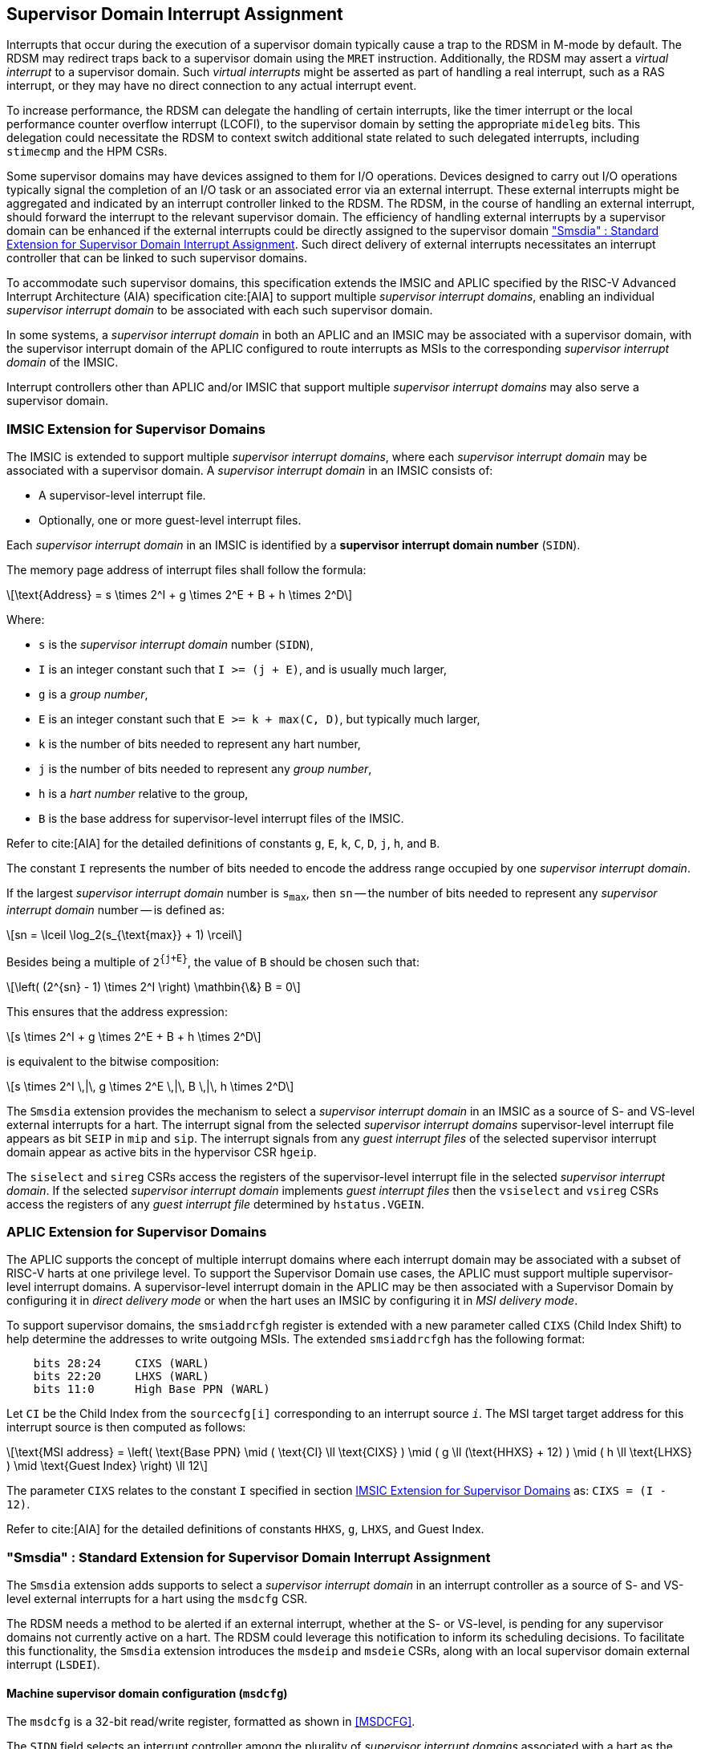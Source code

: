 [[chapter7]]
[[Smsdia]]
== Supervisor Domain Interrupt Assignment

Interrupts that occur during the execution of a supervisor domain typically
cause a trap to the RDSM in M-mode by default. The RDSM may redirect traps
back to a supervisor domain using the `MRET` instruction. Additionally, the
RDSM may assert a _virtual interrupt_ to a supervisor domain. Such _virtual
interrupts_ might be asserted as part of handling a real interrupt, such as a
RAS interrupt, or they may have no direct connection to any actual interrupt
event.

To increase performance, the RDSM can delegate the handling of certain
interrupts, like the timer interrupt or the local performance counter
overflow interrupt (LCOFI), to the supervisor domain by setting the
appropriate `mideleg` bits. This delegation could necessitate the RDSM to
context switch additional state related to such delegated interrupts,
including `stimecmp` and the HPM CSRs.

Some supervisor domains may have devices assigned to them for I/O operations.
Devices designed to carry out I/O operations typically signal the completion
of an I/O task or an associated error via an external interrupt. These external
interrupts might be aggregated and indicated by an interrupt controller linked
to the RDSM. The RDSM, in the course of handling an external interrupt, should
forward the interrupt to the relevant supervisor domain. The efficiency of
handling external interrupts by a supervisor domain can be enhanced if the
external interrupts could be directly assigned to the supervisor domain <<SDI>>.
Such direct delivery of external interrupts necessitates an interrupt
controller that can be linked to such supervisor domains.

To accommodate such supervisor domains, this specification extends the IMSIC
and APLIC specified by the RISC-V Advanced Interrupt Architecture (AIA)
specification cite:[AIA] to support multiple _supervisor interrupt domains_,
enabling an individual _supervisor interrupt domain_ to be associated with each
such supervisor domain.

In some systems, a _supervisor interrupt domain_ in both an APLIC and an IMSIC
may be associated with a supervisor domain, with the supervisor interrupt domain
of the APLIC configured to route interrupts as MSIs to the corresponding
_supervisor interrupt domain_ of the IMSIC.

Interrupt controllers other than APLIC and/or IMSIC that support multiple
_supervisor interrupt domains_ may also serve a supervisor domain.


[[SD-IMSIC]]
=== IMSIC Extension for Supervisor Domains

The IMSIC is extended to support multiple _supervisor interrupt domains_, where
each _supervisor interrupt domain_ may be associated with a supervisor domain.
A _supervisor interrupt domain_ in an IMSIC consists of:

* A supervisor-level interrupt file.
* Optionally, one or more guest-level interrupt files.

Each _supervisor interrupt domain_ in an IMSIC is identified by a *supervisor
interrupt domain number* (`SIDN`).

The memory page address of interrupt files shall follow the formula:

[latexmath]
++++
\text{Address} = s \times 2^I + g \times 2^E + B + h \times 2^D
++++

Where:

* `s` is the _supervisor interrupt domain_ number (`SIDN`),
* `I` is an integer constant such that `I >= (j + E)`, and is usually much
  larger,
* `g` is a _group number_,
* `E` is an integer constant such that `E >= k + max(C, D)`, but typically
  much larger,
* `k` is the number of bits needed to represent any hart number,
* `j` is the number of bits needed to represent any _group number_,
* `h` is a _hart number_ relative to the group,
* `B` is the base address for supervisor-level interrupt files of the IMSIC.

Refer to cite:[AIA] for the detailed definitions of constants `g`, `E`, `k`,
`C`, `D`, `j`, `h`, and `B`.

The constant `I` represents the number of bits needed to encode the address
range occupied by one _supervisor interrupt domain_.

If the largest _supervisor interrupt domain_ number is `s~max~`, then `sn`
-- the number of bits needed to represent any _supervisor interrupt domain_
number -- is defined as:

[latexmath]
++++
sn = \lceil \log_2(s_{\text{max}} + 1) \rceil
++++

Besides being a multiple of `2^{j+E}^`, the value of `B` should be chosen such
that:

[latexmath]
++++
\left( (2^{sn} - 1) \times 2^I \right) \mathbin{\&} B = 0
++++

This ensures that the address expression:

[latexmath]
++++
s \times 2^I + g \times 2^E + B + h \times 2^D
++++

is equivalent to the bitwise composition:

[latexmath]
++++
s \times 2^I \,|\, g \times 2^E \,|\, B \,|\, h \times 2^D
++++

The `Smsdia` extension provides the mechanism to select a _supervisor interrupt
domain_ in an IMSIC as a source of S- and VS-level external interrupts for a
hart. The interrupt signal from the selected _supervisor interrupt domains_
supervisor-level interrupt file appears as bit `SEIP` in `mip` and `sip`. The
interrupt signals from any _guest interrupt files_ of the selected supervisor
interrupt domain appear as active bits in the hypervisor CSR `hgeip`.

The `siselect` and `sireg` CSRs access the registers of the supervisor-level
interrupt file in the selected _supervisor interrupt domain_. If the selected
_supervisor interrupt domain_ implements _guest interrupt files_ then the
`vsiselect` and `vsireg` CSRs access the registers of any _guest interrupt file_
determined by `hstatus.VGEIN`.

[[SD-APLIC]]
=== APLIC Extension for Supervisor Domains

The APLIC supports the concept of multiple interrupt domains where each
interrupt domain may be associated with a subset of RISC-V harts at one
privilege level. To support the Supervisor Domain use cases, the APLIC
must support multiple supervisor-level interrupt domains. A supervisor-level
interrupt domain in the APLIC may be then associated with a Supervisor Domain by
configuring it in _direct delivery mode_ or when the hart uses an IMSIC by
configuring it in _MSI delivery mode_.

To support supervisor domains, the `smsiaddrcfgh` register is extended with
a new parameter called `CIXS` (Child Index Shift) to help determine the
addresses to write outgoing MSIs. The extended `smsiaddrcfgh` has the following
format:

[literal]
....
    bits 28:24     CIXS (WARL)
    bits 22:20     LHXS (WARL)
    bits 11:0      High Base PPN (WARL)
....

Let `CI` be the Child Index from the `sourcecfg[i]` corresponding to an
interrupt source `_i_`. The MSI target target address for this interrupt source
is then computed as follows:

[latexmath]
++++
\text{MSI address} =
\left(
  \text{Base PPN}
  \mid ( \text{CI} \ll \text{CIXS} )
  \mid ( g \ll (\text{HHXS} + 12) )
  \mid ( h \ll \text{LHXS} )
  \mid \text{Guest Index}
\right) \ll 12
++++

The parameter `CIXS` relates to the constant `I` specified in section <<SD-IMSIC>>
as: `CIXS = (I - 12)`.

Refer to cite:[AIA] for the detailed definitions of constants `HHXS`, `g`,
`LHXS`, and Guest Index.

[[SDI]]
=== "Smsdia" : Standard Extension for Supervisor Domain Interrupt Assignment

The `Smsdia` extension adds supports to select a _supervisor interrupt domain_
in an interrupt controller as a source of S- and VS-level external interrupts
for a hart using the `msdcfg` CSR.

The RDSM needs a method to be alerted if an external interrupt, whether at the
S- or VS-level, is pending for any supervisor domains not currently active on a
hart. The RDSM could leverage this notification to inform its scheduling
decisions. To facilitate this functionality, the `Smsdia` extension introduces
the `msdeip` and `msdeie` CSRs, along with an local supervisor domain external
interrupt (`LSDEI`).

==== Machine supervisor domain configuration (`msdcfg`)

The `msdcfg` is a 32-bit read/write register, formatted as shown in <<MSDCFG>>.

The `SIDN` field selects an interrupt controller among the plurality of
_supervisor interrupt domains_ associated with a hart as the active supervisor
interrupt domain for S- and VS-level external interrupts when `SIDN` is the
number of an implemented _supervisor interrupt domain_.

The `SIDN` field is a WLRL field that must be able to hold a value between 0
and the maximum implemented _supervisor interrupt domains_, inclusive. If there
is only a single _supervisor interrupt domain_ connected to the hart, then `SIDN`
may be read-only zero.

When `SIDN` is not the number of an implemented _supervisor interrupt domain_
then the following rules apply to all privilege modes:

* The S-level external interrupt pending signal indicated in `mip.SEIP` is 0.
* All non-custom values of `siselect` that access IMSIC registers designate an
  _inaccessible_ register. When `siselect` holds the number of an _inaccessible_
  register, attempts from M-mode or HS-mode to access `sireg` raise an illegal
  instruction exception.
* Access to CSR `stopei` raises an illegal instruction exception.
* The `hstatus.vgein` field is read-only zero.
* The VS-level external interrupt pending signals indicated in `hgeip` are 0.

When the _supervisor interrupt domain_ selected by `msdcfg.SIDN` is an
implemented, and is an IMSIC, the following rules apply:

* The S-level external interrupt pending signal of supervisor-level interrupt
  file of the selected _supervisor interrupt domain_ is indicated in `mip.SEIP`.
* The `siselect` and `stopei` CSRs operate on the registers of the
  supervisor-level interrupt register file in the selected _supervisor interrupt
  domain_.
* The VS-level external interrupt pending signals of the _guest interrupt files_
  of selected _supervisor interrupt domain_ are indicated in the `hgeip` CSR.
* The `hstatus.VGEIN` selects a _guest interrupt file_ in the selected supervisor
  interrupt domain and `vsiselect` and `vstopei` CSRs operate on the registers
  of the corresponding _guest interrupt file_.

When the _supervisor interrupt domain_ selected by `msdcfg.SIDN` is implemented,
and is an APLIC, the following rules apply:

* The S-level external interrupt pending signal of the selected APLIC supervisor
  interrupt domain is indicated in `mip.SEIP`.

[NOTE]
====
The `Smsdia` extension provides for directly associating a _supervisor interrupt
domain_ with up to 64 supervisor domains. The RDSM may emulate interrupt
controllers for additional supervisor domains.

To emulate an IMSIC _supervisor interrupt domain_, the RDSM may use the illegal
instruction trap facilitated by AIA-added state-enbale bits to
`mstateen0/mstateen0h` for emulation purposes.
====

==== Machine supervisor domain external interrupt pending (`msdeip/msdeiph`)

The `msdeip` is a MXLEN-bit read-only register, formatted for MXLEN=64 as
shown in <<MSDEIP>>. When MXLEN=32, `msdeiph` is a 32-bit read-only register
which aliases bits 63:32 of `msdeip`. When MXLEN=64, `msdeiph` does not exist.

[[MSDEIP]]
.`msdeip` register for RV64

[wavedrom, , ]
....
{reg: [
  {bits: 64, name: 'Interrupts'},
], config:{lanes: 1, hspace:1024}}
....

Each bit __i__ in the register summarizes the external interrupts pending in the
_supervisor interrupt domain_ numbered __i__.

When the _supervisor interrupt domain_ identified by __i__ is implemented by an
APLIC, the bit __i__ indicates the state of the S-level external interrupt
pending signal provided by the supervisor interrupt domain in that APLIC.

When the _supervisor interrupt domain_ identified by __i__ is implemented by an
IMSIC, the bit __i__ indicates the logical OR of the interrupt signals from all
the interrupt files implemented by that supervisor interrupt domain.

The summary of external interrupts pending in a _supervisor interrupt domain_ is
visible in the `msdeip` register even when `msdcfg.SIDN` is not the valid number
of an implemented _supervisor interrupt domain_.

==== Machine supervisor domain external interrupt enable (`msdeie/msdeieh`)
The `msdeie` is a MXLEN-bit read-write register, formatted for MXLEN=64 as shown
in <<MSDEIE>>. When MXLEN=32, `msdeieh` is a 32-bit read-write register which
aliases bits 63:32 of `msdeie`. When MXLEN=64, `msdeieh` does not exist.

[[MSDEIE]]
.`msdeie` register for RV64

[wavedrom, , ]
....
{reg: [
  {bits:  1, name: '0'},
  {bits: 63, name: 'Interrupts'},
], config:{lanes: 1, hspace:1024}}
....

The `msdeie` CSR selects the subset of _supervisor interrupt domains_ that cause
a local supervisor domain external interrupt. The enable bits in `msdeie` do not
affect the S- and VS-level external interrupt pending signals from the
_supervisor interrupt domain_ selected by `msdcfg.SIDN`.

==== Machine and Supervisor Interrupt registers (`mip/mie` and `sip/sie`)

The `Smsdia` extension introduces the local supervisor domain external
interrupt (`LSDEI`). This interrupt is treated as a standard local
interrupt that is assigned to bit TBA in the `mip`, `mie`, `sip`, and `sie`
registers. The bit TBA in `mip` and `sip` is called `LSDEIP` and the same bit in
`mie` and `sie` is called `LSDEIE`. The `mideleg` register controls the
delegation of `LSDEI` to S-mode. This interrupt cannot be delegated to
VS-mode and bit TBA of `hideleg` is read-only zero.

The `mip.LSDEIP` bit is set to 1 if the bitwise logical AND of CSRs
`msdeip` and `msdeie` is nonzero in any bit. The `sip.LSDEIP` bit is set to 0 if
`LSDEI` is not delegated to S-mode otherwise it returns the value of the
`mip.LSDEIP` when read.

Multiple simultaneous interrupts destined for different privilege modes are
handled in decreasing order of destined privilege mode. Multiple simultaneous
interrupts destined for the same privilege mode are handled in the following
decreasing default priority order: high-priority RAS event, MEI, MSI, MTI,
LSDEI, SEI, SSI, STI, SGEI, VSEI, VSSI, VSTI, LCOFI, low-priority RAS event.

[NOTE]
====
The RDSM may use the local supervisor domain external interrupt to determine if
a supervisor domain has become ready to run since it was last descheduled. When
a supervisor domain that has a supervisor domain interrupt controller directly
assigned to it, the RDSM updates the `msdcfg.SIDN` to select that supervisor
interrupt domain and may clear the bit corresponding to that supervisor
interrupt domain in `msdeie` prior to resuming execution of the supervisor
domain.

The RDSM may delegate `LSDEI` to a supervisor domain that may be entrusted by
the RDSM to get notified about supervisor domain external interrupts pending for
one or more other supervisor domains. Typically, this use case involves a single
supervisor domain that is trusted by the RDSM to receive such notifications. The
delegation supports optimizing the exit sequence from such supervisor domain by
enabling such supervisor domains to voluntarily yield execution in response to
pending interrupts for the other supervisor domains.
====

=== "Smirfdeleg" : Standard Extension for Delegation of IMSIC Interrupt Register Files

The `Smirfdeleg` extension enables delegating a subset of the interrupt register
files within a _supervisor interrupt domain_ in an IMSIC to a supervisor domain.

The `Smirfdeleg` extension depends on the `Smaia` extension.

To support delegation, this extension introduces an MXLEN-bit read-write
register named `mirfd`, formatted for MXLEN=64 as shown in <<MIRFD>>.
When MXLEN=32, `mirfdh` is a 32-bit read-only register that aliases bits 63:32
of `mirfd`.  When MXLEN=64, the `mirfdh` register does not exist.

[[MIRFD]]
.`mirfd` register for RV64

[wavedrom, , ]
....
{reg: [
  {bits:  1, name: 'S'},
  {bits: 63, name: 'GIRF'},
], config:{lanes: 1, hspace:1024}}
....

The `S` bit when set to 1 enables access to the supervisor-level interrupt file
in the _supervisor interrupt domain_ selected by `msdcfg.SIDN`. 

If the H extension is also implemented, then each bit of the `GIRF` field when
set to 1 enables access to the _guest interrupt files_ in the supervisor
interrupt domain selected by `msdcfg.SIDN`. If `GEILEN` is nonzero, bit
`GEILEN:1` shall be writeable in `mirfd`, and all other bit positions of the
`GIRF` field shall be read-only zeros.

If the `S` bit of `mirfd` is 1 and the _supervisor interrupt domain_ selected by
`msdcfg.SIDN` is implemented then:

* The S-level external interrupt pending signal of supervisor-level interrupt
  file of the selected _supervisor interrupt domain_ is indicated in `mip.SEIP`.
* The `siselect`, `sireg`, and `stopei` CSRs operate on the registers of the
  supervisor-level interrupt register file in the selected _supervisor interrupt
  domain_.

If the `S` bit of `mirfd` is 0 or the _supervisor interrupt domain_ selected by
`msdcfg.SIDN` is not implemented then:

* The S-level external interrupt pending signal indicated in `mip.SEIP` is 0.
* All non-custom values of `siselect` that access IMSIC registers designate an
  _inaccessible_ register. When `siselect` holds the number of an _inaccessible_
  register, attempts from M-mode or S/HS-mode to access `sireg` raise an illegal
  instruction exception.
* Access to `stopei` from M-mode or S/HS-mode raises an illegal instruction
  exception.

If the hypervisor extension is also implemented and the _supervisor interrupt
domain_ selected by `msdcfg.SIDN` is implemented then:

* The VS-level external interrupt pending signals of the _guest interrupt files_
  of the selected _supervisor interrupt domain_ are indicated in the `hgeip` CSR
  if the bit corresponding to their guest external interrupt number in `mirfd`
  is 1 else they are indicated as 0.

* Bits `GEILEN:1` of `hgeie` are writable if the bit at same position in `mirfd`
  is 1. All other bits of `hgeie` are read-only zeroes.

* If `hstatus.VGEIN` is not 0 and the bit selected by `VGEIN` in `mirfd` is 1
  then the `vsiselect`, `vsireg`, and `vstopei` CSRs operate on the registers of
  the _guest interrupt file_ selected by `VGEIN`. If `VGEIN` is 0 or the the bit
  selected by `VGEIN` in `mirfd` is 0 then the `vsiselect`, `vsireg`, and
  `vstopei` CSRs operate as-if the `VGEIN` is the number of an unimplemented
  guest external interrupt.

If the hypervisor extension is also implemented and the _supervisor interrupt
domain_ selected by `msdcfg.SIDN` is not implemented then:

* The `hgeip` and `hgeie` CSRs are read-only zeros.

* The `vsiselect`, `vsireg`, and `vstopei` CSRs operate as-if the `VGEIN` is the
  number of an unimplemented guest external interrupt for all values of `VGEIN`.

When `Smirfdeleg` is implemented, `hip.SGEIP` is 1 if and only if the bitwise
logical-AND of CSRs `hgeip`, `hgeie`, and `mirfd` is nonzero in any bit.

When `Smirfdeleg` is implemented, the `msdeip` bit corresponding to _supervisor
interrupt domain_ identified by `msdcfg.SIDN` is the logical OR of the interrupt
signals from the interrupt files of that _supervisor interrupt domain_ that are
not delegated by `mirfd`. Bits of `msdeip` corresponding to all other
_supervisor interrupt domains_ are the logical OR of all the interrupt signals
from the corresponding _supervisor interrupt_domain_ in the IMSIC.

[NOTE]
====
The `Smirfdeleg` is intended to be used to delegate interrupt files to
enlightened (a.k.a. para-virtualized) supervisor domains. Usually, one of the
supervisor domains participating in the delegation is a donor domain that
initially has access to all the interrupt files.

Such a donor supervisor domain may then donate, either temporarily or
permanently, one or more of the interrupt register files (usually _guest
interrupt files_) to a recipient supervisor domain by invoking SBI functions
provided by the RDSM. The donor domain does not expect to access the donated
interrupt files once they have been delegated by the RDSM to the recipient
domain.

The recipient domains must not assume the donated interrupt files are
contiguously laid out in memory, nor expect the corresponding bits in `hgeip`
and `hgeie` to be contiguous, nor expect to use a supervisor-level interrupt
file.

The memory locations of the delegated interrupt files and their guest external
interrupt numbers are provided to the recipient supervisor domains by the RDSM
through software mechanisms such as SBI.
====

